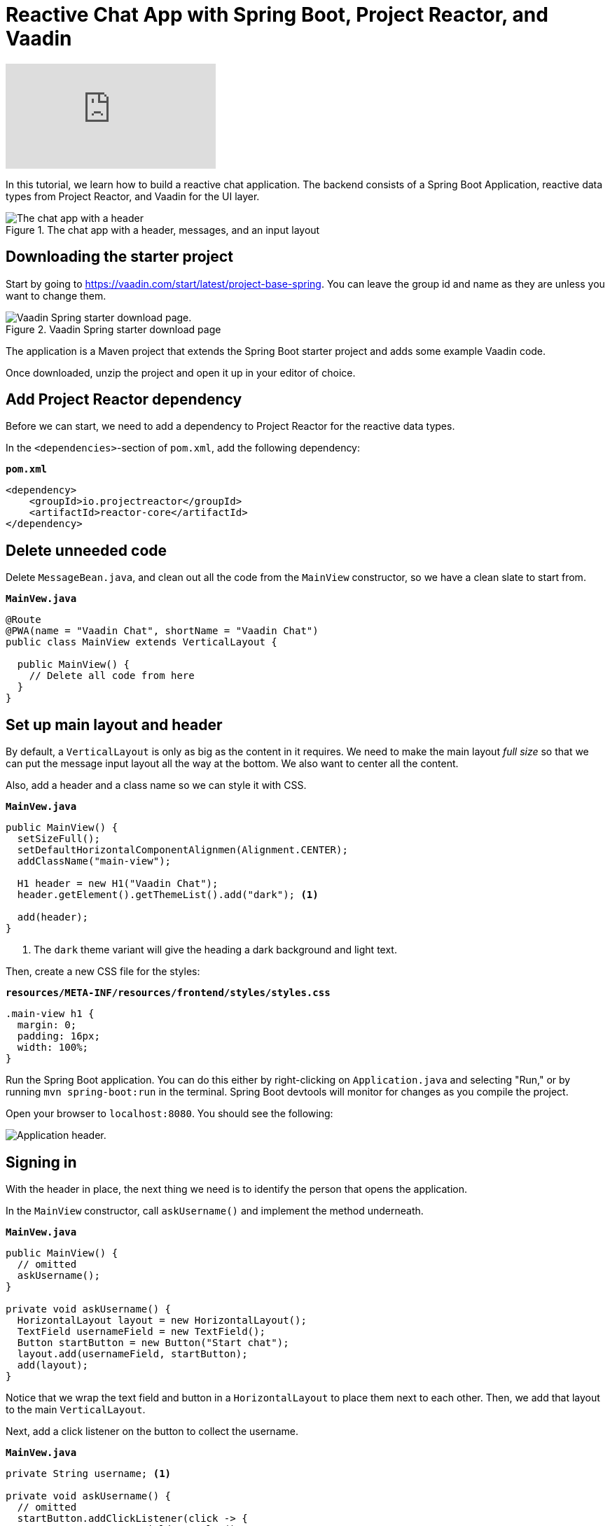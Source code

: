 = Reactive Chat App with Spring Boot, Project Reactor, and Vaadin

:tags: Vaadin, Java, Flow, Spring, Spring Boot, Reactive
:author: Marcus Hellberg
:topic: ui-development
:description: Learn how to build a reactive chat application with Spring Boot, Project Reactor, and Vaadin
:repo: https://github.com/vaadin-learning-center/reactive-chat-app
:linkattrs: 
:imagesdir: ./images

video::09310Z1k8E8[youtube]

In this tutorial, we learn how to build a reactive chat application. The backend consists of a Spring Boot Application, reactive data types from Project Reactor, and Vaadin for the UI layer. 

.The chat app with a header, messages, and an input layout
image::chat-app.png[The chat app with a header, messages, and an input layout.]

== Downloading the starter project

Start by going to https://vaadin.com/start/latest/project-base-spring[]. You can leave the group id and name as they are unless you want to change them. 

.Vaadin Spring starter download page
image::starter-download.png[Vaadin Spring starter download page.]

The application is a Maven project that extends the Spring Boot starter project and adds some example Vaadin code. 

Once downloaded, unzip the project and open it up in your editor of choice. 

== Add Project Reactor dependency
Before we can start, we need to add a dependency to Project Reactor for the reactive data types.

In the `<dependencies>`-section of `pom.xml`, add the following dependency:

.`*pom.xml*`
[source,xml]
----
<dependency>
    <groupId>io.projectreactor</groupId>
    <artifactId>reactor-core</artifactId>
</dependency>
----

== Delete unneeded code

Delete `MessageBean.java`, and clean out all the code from the `MainView` constructor, so we have a clean slate to start from. 

.`*MainVew.java*`
[source,java]
----
@Route
@PWA(name = "Vaadin Chat", shortName = "Vaadin Chat")
public class MainView extends VerticalLayout {

  public MainView() {
    // Delete all code from here
  }
}
----

== Set up main layout and header

By default, a `VerticalLayout` is only as big as the content in it requires. We need to make the main layout _full size_ so that we can put the message input layout all the way at the bottom. We also want to center all the content. 

Also, add a header and a class name so we can style it with CSS. 

.`*MainVew.java*`
[source,java]
----
public MainView() {
  setSizeFull();
  setDefaultHorizontalComponentAlignmen(Alignment.CENTER);
  addClassName("main-view");

  H1 header = new H1("Vaadin Chat");
  header.getElement().getThemeList().add("dark"); <1>

  add(header);
}
----
<1> The `dark` theme variant will give the heading a dark background and light text.

Then, create a new CSS file for the styles:

.`*resources/META-INF/resources/frontend/styles/styles.css*`
[source,css]
----
.main-view h1 {
  margin: 0;
  padding: 16px;
  width: 100%;
}
----

Run the Spring Boot application. You can do this either by right-clicking on `Application.java` and selecting "Run," or by running `mvn spring-boot:run` in the terminal. Spring Boot devtools will monitor for changes as you compile the project.

Open your browser to `localhost:8080`. You should see the following:

image::header.png[Application header.]

== Signing in
With the header in place, the next thing we need is to identify the person that opens the application. 

In the `MainView` constructor, call `askUsername()` and implement the method underneath.

.`*MainVew.java*`
[source,java]
----
public MainView() {
  // omitted
  askUsername();
}

private void askUsername() {
  HorizontalLayout layout = new HorizontalLayout();
  TextField usernameField = new TextField();
  Button startButton = new Button("Start chat");
  layout.add(usernameField, startButton);
  add(layout);
}
----

Notice that we wrap the text field and button in a `HorizontalLayout` to place them next to each other. Then, we add that layout to the main `VerticalLayout`. 

Next, add a click listener on the button to collect the username. 

.`*MainVew.java*`
[source,java]
----
private String username; <1>

private void askUsername() {
  // omitted
  startButton.addClickListener(click -> {
    username = usernameField.getValue();
    remove(layout);
    showChat();
  });
}

private void showChat() {

}
----
<1> Define the `username` field at the top of the file.

The listener saves the value of the username text field into a field on `MainLayout`, removes the layout, and finally calls `showChat`.

Build the application, and you should now see this in your browser. If you click the button, you should notice the layout disappear.

image::username.png[Username prompt]

== Build a custom component for the message list
We need to create a custom component to handle the message list. We need it to be able to scroll when the number of messages exceeds the available space. We also want to have the latest message scrolled into view on updates.

.`*MessageList.java*`
[source,java]
----
public class MessageList extends Div {

  public MessageList() {
    addClassName("message-list");
  }

  @Override
  public void add(Component... components) {
    super.add(components); <1>

    components[components.length-1]
        .getElement() <2>
        .callFunction("scrollIntoView"); <3>
  }
}
----
<1> Let the parent take care of adding the components.
<2> Get the last added component and call `getElement` to get a handle to its DOM element.
<3> Use `callFunction` to call the JavaScript function `scrollIntoView` on the element. 

Then, add the following to the stylesheet to enable scrolling. 

.`*styles.css*`
[source,css]
----
.message-list {
    overflow-y: scroll;
    width: 100%;
}

.message-list p {
    width: 100%;
}
----

== Build the main layout
Now that we have a component that can handle a long list of chat messages, we are ready to build the main chat layout. 

.`*MainVew.java*`
[source,java]
----
private void showChat() {
  MessageList messageList = new MessageList();
  add(messageList, createInputLayout());
}

private Component createInputLayout() {
  HorizontalLayout layout = new HorizontalLayout();

  TextField messageField = new TextField();
  Button sendButton = new Button("Send");
  sendButton.addThemeVariants(ButtonVariant.LUMO_PRIMARY); <1>

  layout.add(messageField, sendButton);
  return layout;
}
----
<1> The `LUMO_PRIMARY` theme variant for the button makes it more visually distinct to help users understand its the primary action. 

If you build the app and refresh your browser, you should now see this:

image::main-layout-unfinished.png[Unfinished main layout]

Although we have all the components visible, they still need some tweaking.

== Use expand to allocate size between components
Vaadin layouts have a `expand` method that can be used to instruct it how to allocate space to its children. If you call `expand` on one component in a layout, it will grow to take up all the space in a layout that is not needed by other components.  

.`*MainVew.java*`
[source,java]
----
private void showChat() {
  // omitted
  expand(messageList);
}
private Component createInputLayou() {
  // omitted
  layout.setWidth("100%");
  layout.expand(messageField);
  return layout;
}
----

Build and run the app, and you should now see the correct layout. 

image::main-layout-finished.png[Finished layout]

== Reactive backend for handling the messages
The UI is now built as far as we can build it without having a backend. 

Start off by creating a new file, `ChatMessage.java`, as the data object for a single chat message.

.`*ChatMessage.java*`
[source,java]
----
class ChatMessage {
  private String from;
  private String message;

  ChatMessage(String from, String message) {
    this.from = from;
    this.message = message;
  }

  String getFrom() {
    return from;
  }
  
  String getMessage() {
    return message;
  }
}
----

Then, open `Application` and declare two beans:

.`*ChatMessage.java*`
[source,java]
----
@Bean
UnicastProcessor<ChatMessage>publisher(){
    return  UnicastProcessor.create();
}
@Bean
Flux<ChatMessage> message(UnicastProcessor<ChatMessage publisher) {
    return publisher.replay(30).autoConnect();
}
----

The `UnicastProcessor` is the central place to which all clients will post their messages. 

The `Flux` listens to that `UnicastProcessor`, buffering the last 30 messages, and can be subscribed to by all connected clients. 

To use these, we need to autowire them into `MainView`. Modify the constructor to take them as parameters, and bind them to fields.

.`*MainView.java*`
[source,java]
----
private final UnicastProcessor<ChatMessage> publisher;
private final Flux<ChatMessage> messages;

public MainView(UnicastProcessor<ChatMessage> publisher,
                Flux<ChatMessage> messages) {
  this.publisher = publisher;
  this.messages = messages;
  //omitted
}
//omitted
----

We now have all the backend code we need to continue building the UI.

== Send messages
Go back into `createInputLayout` in `MainLayout` and add a listener to the send button. The listener should create a new `ChatMessage` object and pass it to `producer.onNext`.

.`*MainView.java*`
[source,java]
----
sendButton.addClickListener(click -> {
  publisher.onNext(new ChatMessage(username, messageField.getValue()));
  messageField.clear();
  messageField.focus();
});
messageField.focus();
----

In addition to sending the message, clear out and focus the input field so that the user can continue writing their next message without having to clear out the input themselves.

== Receive messages
Now that we're able to send messages, the next step is to listen for incoming messages and displaying them. In the `showChat` method, subscribe to the `messages` flux, and append each message to the `MessageList` component we created earlier. 

.`*MainView.java*`
[source,java]
----
messages.subscribe(message -> {
  messageList.add(
    new Paragraph(message.getFrom() + ": " +
                  message.getMessage()))
});
----

== Use websockets for two way communication
The final thing we need to take care of is sending messages out to all clients. By default, Vaadin uses XHR requests for communication. This means that by default all interactions are initiated by the browser. In our case, we want the server to be able to push out new messages to all connected clients. We can do this by using a websocket to send and receive messages. 

Add a `@Push` annotation on the `MainView` class to instruct Vaadin to use a websocket. 

.`*MainView.java*`
[source,java]
----
@Push
public class MainView extends VerticalLayout {
----

Then, we need to assure Vaadin that we know what we're doing when we are updating the UI from an outside thread (messages from other users are triggered outside the normal request-response cycle of the user). We can do this by using the `access` helper on the main `UI` class. It takes in a `Command` and ensures that it gets run synchronized and that Vaadin updates the changes to the client. 

Change the message subscription in the `showChat` method to the following:

.`*MainView.java*`
[source,java]
----
messages.subscribe(message -> {
  getUI().ifPresent(ui -> <1>
      ui.access(() -> <2>
          messageList.add(
              new Paragraph(message.getFrom() + ": " +
                  message.getMessage())
          )
      ));
});
----
<1> The UI getter returns an optional. It may be empty if the component is not attached at the moment. In our case it will always be attached.
<2> Pass the message adding logic into the `access` method.

== Wrapup
Build the application and refresh your browser. You should now have a working chat application with a reactive backend and web socket support. Open a second window and try chatting with multiple participants. 

image::chat-app.png[The chat app with a header, messages, and an input layout.]

